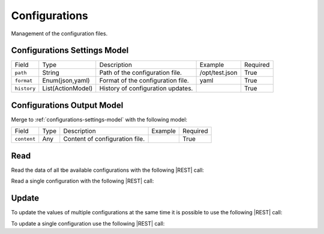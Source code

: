 .. _configurations:

Configurations 
==============

Management of the configuration files.


.. _configurations-settings-model:

Configurations Settings Model
-------------------------

+-------------+-------------------+-----------------------------------+----------------+----------+
| Field       | Type              | Description                       | Example        | Required |
+-------------+-------------------+-----------------------------------+----------------+----------+
| ``path``    | String            | Path of the configuration file.   | /opt/test.json | True     |
+-------------+-------------------+-----------------------------------+----------------+----------+
| ``format``  | Enum(json,yaml)   | Format of the configuration file. | yaml           | True     |
+-------------+-------------------+-----------------------------------+----------------+----------+
| ``history`` | List(ActionModel) | History of configuration updates. |                | True     |
+-------------+-------------------+-----------------------------------+----------------+----------+


.. _configurations-output-model:

Configurations Output Model
---------------------------

Merge to :ref:`configurations-settings-model` with the following model:

+-------------+------+--------------------------------+---------+----------+
| Field       | Type | Description                    | Example | Required |
+-------------+------+--------------------------------+---------+----------+
| ``content`` | Any  | Content of configuration file. |         | True     |
+-------------+------+--------------------------------+---------+----------+


Read
----

Read the data of all tbe available configurations with the following |REST| call:

.. http:get:: /configurations

    without request body.
    
    The output is a |JSON| dictionary with the following mappings:

    - key: Configuration ID;
    - value: :ref:`configurations-output-model`.

Read a single configuration with the following |REST| call:

.. http:get:: /configurations/{string:id}

    without the request body.

    :param id: indentifies the configuration to read.

    :resheader Content-Type: application/json

    The output is the :ref:`configurations-output-model` in |JSON| format.


Update
------

To update the values of multiple configurations at the same time it is possible to use the following |REST| call:

.. http:post:: /configurations

    with the request body as a |JSON| dictionary with the following mappings:

    - key: Configuration ID;
    - value: any possible value.

    :reqheader Content-Type: application/json
    :resheader Content-Type: application/json

    The output is the a |JSON| dictionary with the following mappings:

    - key: Configuration ID
    - value: :ref:`base-action-model`

To update a single configuration use the following |REST| call:

.. http:post:: /configurations/{string:id}

    with the request body as |JSON| dictionary of any possible value.

    :param id: indentifies the configuration to update.

    :reqheader Content-Type: application/json
    :resheader Content-Type: application/json

    The output is the :ref:`base-action-model` in |JSON| format.


.. |JSON| replace:: :abbr:`JSON (JavaScript Object Notation)`
.. |REST| replace:: :abbr:`REST (Representational State Transfer)`

